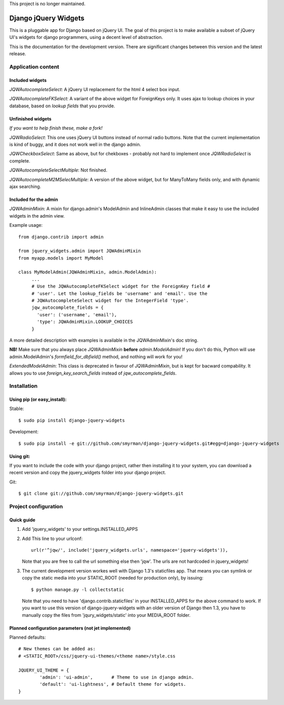 This project is no longer maintained.


=====================
Django jQuery Widgets
=====================

This is a pluggable app for Django based on jQuery UI. The goal of this project
is to make available a subset of jQuery UI's widgets for django programmers,
using a decent level of abstraction.

This is the documentation for the development version. There are significant
changes between this version and the latest release.

Application content
===================

Included widgets
----------------

*JQWAutocompleteSelect*: A jQuery UI replacement for the html 4 select box
input.

*JQWAutocompleteFKSelect*: A variant of the above widget for ForeignKeys
only. It uses ajax to lookup choices in your database, based on *lookup
fields* that you provide.

Unfinished widgets
------------------
*If you want to help finish these, make a fork!*

*JQWRadioSelect*: This one uses jQuery UI buttons instead of normal radio
buttons. Note that the current implementation is kind of buggy, and it does not
work well in the django admin.

*JQWCheckboxSelect*: Same as above, but for chekboxes - probably not hard to
implement once *JQWRadioSelect* is complete.

*JQWAutocompleteSelectMultiple*: Not finished.

*JQWAutocompleteM2MSelecMultiple*: A version of the above widget, but for
ManyToMany fields only, and with dynamic ajax searching.


Included for the admin
----------------------

*JQWAdminMixin*: A mixin for django.admin's ModelAdmin and InlineAdmin
classes that make it easy to use the included widgets in the admin view.

Example usage::

 from django.contrib import admin

 from jquery_widgets.admin import JQWAdminMixin
 from myapp.models import MyModel

 class MyModelAdmin(JQWAdminMixin, admin.ModelAdmin):
      ...
      # Use the JQWAutocompleteFKSelect widget for the ForeignKey field #
      # 'user'. Let the lookup_fields be 'username' and 'email'. Use the
      # JQWAutocompleteSelect widget for the IntegerField 'type'.
      jqw_autocomplete_fields = {
        'user': ('username', 'email'),
        'type': JQWAdminMixin.LOOKUP_CHOICES
      }

A more detailed description with examples is available in the JQWAdminMixin's
doc string.

**NB!** Make sure that you always place *JQWAdminMixin* **before**
*admin.ModelAdmin*! If you don't do this, Python will use admin.ModelAdmin's
*formfield_for_dbfield()* method, and nothing will work for you!


*ExtendedModelAdmin*: This class is deprecated in favour of *JQWAdminMixin*,
but is kept for bacward compability. It allows you to use
*foreign_key_search_fields* instead of *jqw_autocomplete_fields*.

Installation
============

Using pip (or easy_install):
----------------------------

Stable::

  $ sudo pip install django-jquery-widgets

Development::

  $ sudo pip install -e git://github.com/smyrman/django-jquery-widgets.git#egg=django-jquery-widgets


Using git:
----------

If you want to include the code with your django project, rather then
installing it to your system, you can download a recent version and copy the
jquery_widgets folder into your django project.

Git::

  $ git clone git://github.com/smyrman/django-jquery-widgets.git

Project configuration
=====================

Quick guide
-----------

1. Add 'jquery_widgets' to your settings.INSTALLED_APPS

2. Add This line to your urlconf::

    url(r'^jqw/', include('jquery_widgets.urls', namespace='jquery-widgets')),

   Note that you are free to call the url something else then 'jqw'. The urls are
   not hardcoded in jquery_widgets!

3. The current development version workes well with Django 1.3's staticfiles
   app. That means you can symlink or copy the static media into your
   STATIC_ROOT (needed for production only), by issuing::

    $ python manage.py -l collectstatic

   Note that you need to have 'django.contrib.staticfiles' in your INSTALLED_APPS
   for the above command to work. If you want to use this version of
   django-jquery-widgets with an older version of Django then 1.3, you have to
   manually copy the files from 'jqury_widgets/static' into your MEDIA_ROOT
   folder.

Planned configuration parameters (not jet implemented)
------------------------------------------------------

Planned defaults::

 # New themes can be added as:
 # <STATIC_ROOT>/css/jquery-ui-themes/<theme name>/style.css

 JQUERY_UI_THEME = {
         'admin': 'ui-admin',       # Theme to use in django admin.
         'default': 'ui-lightness', # Default theme for widgets.
 }

